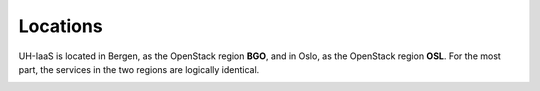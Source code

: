 =========
Locations
=========

UH-IaaS is located in Bergen, as the OpenStack region **BGO**, and in
Oslo, as the OpenStack region **OSL**. For the most part, the services
in the two regions are logically identical.

.. image:: images/satellite-view.png
   :target: ../_images/satellite-view.png
